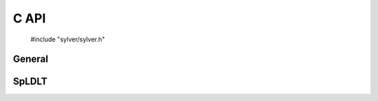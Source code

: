 *****
C API
*****

   #include "sylver/sylver.h"

=======
General
=======

.. c:function:: void sylver_init(int ncpu, int ngpu)

   Initialization routine which should be called before any other
   routine within SyLVER. The number of CPUs and GPUs involved in the
   computations should be passed to this routine.

   :param ncpu: number of CPUs to be used in the execution of SyLVER
                routines.
   :param ngpu: number of GPUs to be used in the execution of SyLVER
                routines. Note that if CUDA is not enabled during the
                compilation, this value will be ignored.
   
.. c:function:: void sylver_finalize()

   SyLVER termination routine which should be called once all the
   desired operations have been performed.

.. c:function:: void sylver_default_options(sylver_options_t *options)

   Intialises members of options structure to default values.

   :param options: Structure to be initialised.

======
SpLDLT
======
